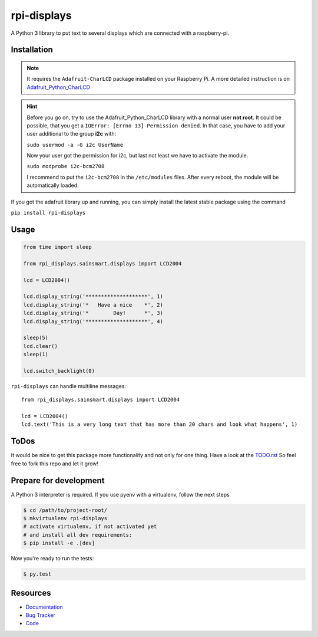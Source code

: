 rpi-displays
============

.. image:: https://badge.fury.io/py/rpi-displays.svg
    :target: https://badge.fury.io/py/rpi-displays

.. image:: https://github.com/deluge/rpi-displays/workflows/Testing/badge.svg?branch=master
    :target: https://github.com/deluge/rpi-displays/actions?query=workflow%3ATesting

.. image:: https://codecov.io/gh/deluge/rpi-displays/branch/master/graph/badge.svg
  :target: https://codecov.io/gh/deluge/rpi-displays

.. image:: https://readthedocs.org/projects/rpi-displays/badge/?version=latest
  :target: http://rpi-displays.readthedocs.org/en/latest/?badge=latest
  :alt: Documentation Status

A Python 3 library to put text to several displays which are connected with a raspberry-pi.


Installation
------------

.. note::

    It requires the ``Adafruit-CharLCD`` package installed on your Raspberry Pi. A more detailed instruction is on `Adafruit_Python_CharLCD <https://github.com/adafruit/Adafruit_Python_CharLCD>`_

.. hint::

    Before you go on, try to use the Adafruit_Python_CharLCD library with a normal user **not root**.
    It could be possible, that you get a ``IOError: [Errno 13] Permission denied``.
    In that case, you have to add your user additional to the group **i2c** with:

    ``sudo usermod -a -G i2c UserName``

    Now your user got the permission for i2c, but last not least we have to activate
    the module.

    ``sudo modprobe i2c-bcm2708``

    I recommend to put the ``i2c-bcm2708`` in the ``/etc/modules`` files. After
    every reboot, the module will be automatically loaded.


If you got the adafruit library up and running, you can simply install the latest stable package using the command

``pip install rpi-displays``


Usage
-----

.. code-block:: python

    from time import sleep

    from rpi_displays.sainsmart.displays import LCD2004

    lcd = LCD2004()

    lcd.display_string('********************', 1)
    lcd.display_string('*   Have a nice    *', 2)
    lcd.display_string('*        Day!      *', 3)
    lcd.display_string('********************', 4)

    sleep(5)
    lcd.clear()
    sleep(1)

    lcd.switch_backlight(0)


``rpi-displays`` can handle multiline messages::

    from rpi_displays.sainsmart.displays import LCD2004

    lcd = LCD2004()
    lcd.text('This is a very long text that has more than 20 chars and look what happens', 1)


ToDos
-----

It would be nice to get this package more functionality and not only for one thing.
Have a look at the `TODO.rst <https://github.com/deluge/rpi-displays/blob/master/TODO.rst/>`_
So feel free to fork this repo and let it grow!


Prepare for development
-----------------------

A Python 3 interpreter is required. If you use pyenv with a virtualenv, follow the next steps

.. code-block:: shell

    $ cd /path/to/project-root/
    $ mkvirtualenv rpi-displays
    # activate virtualenv, if not activated yet
    # and install all dev requirements:
    $ pip install -e .[dev]


Now you're ready to run the tests:

.. code-block:: shell

    $ py.test


Resources
---------

* `Documentation <https://rpi-displays.readthedocs.org/>`_
* `Bug Tracker <https://github.com/deluge/rpi-displays/issues>`_
* `Code <https://github.com/deluge/rpi-displays/>`_
